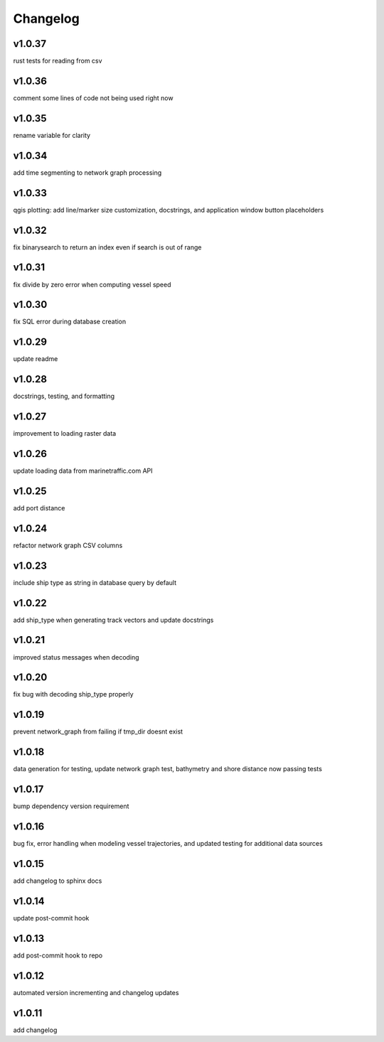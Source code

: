 
Changelog
=========

v1.0.37
-------

rust tests for reading from csv


v1.0.36
-------

comment some lines of code not being used right now


v1.0.35
-------

rename variable for clarity


v1.0.34
-------

add time segmenting to network graph processing


v1.0.33
-------

qgis plotting: add line/marker size customization, docstrings, and application window button placeholders


v1.0.32
-------

fix binarysearch to return an index even if search is out of range


v1.0.31
-------

fix divide by zero error when computing vessel speed


v1.0.30
-------

fix SQL error during database creation


v1.0.29
-------

update readme


v1.0.28
-------

docstrings, testing, and formatting


v1.0.27
-------

improvement to loading raster data


v1.0.26
-------

update loading data from marinetraffic.com API


v1.0.25
-------

add port distance


v1.0.24
-------

refactor network graph CSV columns


v1.0.23
-------

include ship type as string in database query by default


v1.0.22
-------

add ship_type when generating track vectors and update docstrings


v1.0.21
-------

improved status messages when decoding


v1.0.20
-------

fix bug with decoding ship_type properly


v1.0.19
-------

prevent network_graph from failing if tmp_dir doesnt exist


v1.0.18
-------

data generation for testing, update network graph test, bathymetry and shore distance now passing tests


v1.0.17
-------

bump dependency version requirement


v1.0.16
-------

bug fix, error handling when modeling vessel trajectories, and updated testing for additional data sources


v1.0.15
-------

add changelog to sphinx docs


v1.0.14
-------

update post-commit hook


v1.0.13
-------

add post-commit hook to repo


v1.0.12
-------

automated version incrementing and changelog updates


v1.0.11
-------

add changelog


